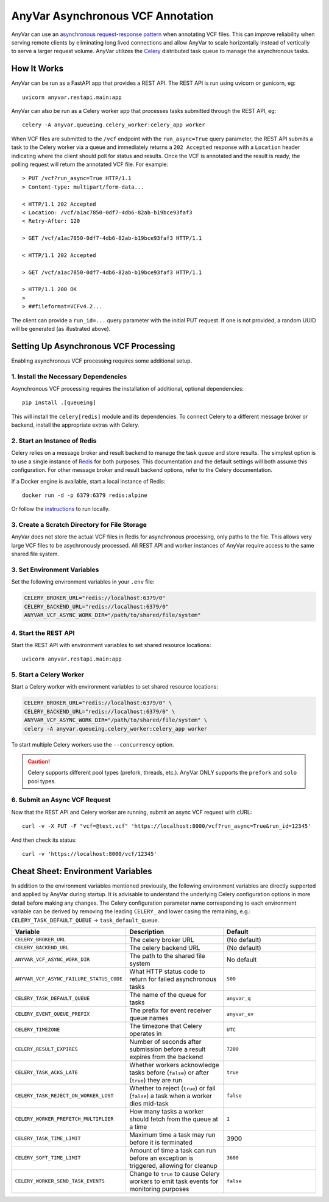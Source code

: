 .. _async:

AnyVar Asynchronous VCF Annotation
!!!!!!!!!!!!!!!!!!!!!!!!!!!!!!!!!!

AnyVar can use an `asynchronous request-response pattern <https://learn.microsoft.com/en-us/azure/architecture/patterns/async-request-reply>`_ when annotating VCF files.  This can improve reliability when serving remote clients by eliminating long lived connections and allow AnyVar to scale horizontally instead of vertically to serve a larger request volume. AnyVar utilizes the `Celery <https://docs.celeryq.dev/>`_ distributed task queue to manage the asynchronous tasks.

How It Works
============

AnyVar can be run as a FastAPI app that provides a REST API.  The REST API is run using uvicorn or gunicorn, eg: ::

    uvicorn anyvar.restapi.main:app

AnyVar can also be run as a Celery worker app that processes tasks submitted through the REST API, eg: ::

    celery -A anyvar.queueing.celery_worker:celery_app worker

When VCF files are submitted to the ``/vcf`` endpoint with the ``run_async=True`` query parameter, the REST API submits a task to the Celery worker via a queue and immediately returns a ``202 Accepted`` response with a ``Location`` header indicating where the client should poll for status and results. Once the VCF is annotated and the result is ready, the polling request will return the annotated VCF file.  For example: ::

    > PUT /vcf?run_async=True HTTP/1.1
    > Content-type: multipart/form-data...

    < HTTP/1.1 202 Accepted
    < Location: /vcf/a1ac7850-0df7-4db6-82ab-b19bce93faf3
    < Retry-After: 120

    > GET /vcf/a1ac7850-0df7-4db6-82ab-b19bce93faf3 HTTP/1.1

    < HTTP/1.1 202 Accepted

    > GET /vcf/a1ac7850-0df7-4db6-82ab-b19bce93faf3 HTTP/1.1

    > HTTP/1.1 200 OK
    >
    > ##fileformat=VCFv4.2...

The client can provide a ``run_id=...`` query parameter with the initial PUT request.  If one is not provided, a random UUID will be generated (as illustrated above).

Setting Up Asynchronous VCF Processing
======================================

Enabling asynchronous VCF processing requires some additional setup.

1. Install the Necessary Dependencies
-------------------------------------

Asynchronous VCF processing requires the installation of additional, optional dependencies: ::

    pip install .[queueing]

This will install the ``celery[redis]`` module and its dependencies.  To connect Celery to a different message broker or backend, install the appropriate extras with Celery.

2. Start an Instance of Redis
-----------------------------

Celery relies on a message broker and result backend to manage the task queue and store results. The simplest option is to use a single instance of `Redis <https://redis.io>`_ for both purposes.  This documentation and the default settings will both assume this configuration.  For other message broker and result backend options, refer to the Celery documentation.

If a Docker engine is available, start a local instance of Redis: ::

    docker run -d -p 6379:6379 redis:alpine

Or follow the `instructions <https://redis.io/docs/latest/get-started/>`_ to run locally.

3. Create a Scratch Directory for File Storage
----------------------------------------------

AnyVar does not store the actual VCF files in Redis for asynchronous processing, only paths to the file. This allows very large VCF files to be asychronously processed.  All REST API and worker instances of AnyVar require access to the same shared file system.

3. Set Environment Variables
----------------------------

Set the following environment variables in your ``.env`` file:

.. code-block:: shell

    CELERY_BROKER_URL="redis://localhost:6379/0"
    CELERY_BACKEND_URL="redis://localhost:6379/0"
    ANYVAR_VCF_ASYNC_WORK_DIR="/path/to/shared/file/system"

4. Start the REST API
---------------------

Start the REST API with environment variables to set shared resource locations: ::

    uvicorn anyvar.restapi.main:app

5. Start a Celery Worker
------------------------

Start a Celery worker with environment variables to set shared resource locations:

.. code-block:: shell

    CELERY_BROKER_URL="redis://localhost:6379/0" \
    CELERY_BACKEND_URL="redis://localhost:6379/0" \
    ANYVAR_VCF_ASYNC_WORK_DIR="/path/to/shared/file/system" \
    celery -A anyvar.queueing.celery_worker:celery_app worker

To start multiple Celery workers use the ``--concurrency`` option.

.. CAUTION::

    Celery supports different pool types (prefork, threads, etc.). AnyVar ONLY supports the ``prefork`` and ``solo`` pool types.


6. Submit an Async VCF Request
------------------------------

Now that the REST API and Celery worker are running, submit an async VCF request with cURL: ::

    curl -v -X PUT -F "vcf=@test.vcf" 'https://localhost:8000/vcf?run_async=True&run_id=12345'

And then check its status: ::

    curl -v 'https://localhost:8000/vcf/12345'

Cheat Sheet: Environment Variables
==================================

In addition to the environment variables mentioned previously, the following environment variables are directly supported and applied by AnyVar during startup.  It is advisable to understand the underlying Celery configuration options in more detail before making any changes.  The Celery configuration parameter name corresponding to each environment variable can be derived by removing the leading ``CELERY_`` and lower casing the remaining, e.g.: ``CELERY_TASK_DEFAULT_QUEUE`` -> ``task_default_queue``.

.. list-table::
   :widths: 20 40 40
   :header-rows: 1

   * - Variable
     - Description
     - Default
   * - ``CELERY_BROKER_URL``
     - The celery broker URL
     - (No default)
   * - ``CELERY_BACKEND_URL``
     - The celery backend URL
     - (No default)
   * - ``ANYVAR_VCF_ASYNC_WORK_DIR``
     - The path to the shared file system
     - No default
   * - ``ANYVAR_VCF_ASYNC_FAILURE_STATUS_CODE``
     - What HTTP status code to return for failed asynchronous tasks
     - ``500``
   * - ``CELERY_TASK_DEFAULT_QUEUE``
     - The name of the queue for tasks
     - ``anyvar_q``
   * - ``CELERY_EVENT_QUEUE_PREFIX``
     - The prefix for event receiver queue names
     - ``anyvar_ev``
   * - ``CELERY_TIMEZONE``
     - The timezone that Celery operates in
     - ``UTC``
   * - ``CELERY_RESULT_EXPIRES``
     - Number of seconds after submission before a result expires from the backend
     - ``7200``
   * - ``CELERY_TASK_ACKS_LATE``
     - Whether workers acknowledge tasks before (``false``) or after (``true``) they are run
     - ``true``
   * - ``CELERY_TASK_REJECT_ON_WORKER_LOST``
     - Whether to reject (``true``) or fail (``false``) a task when a worker dies mid-task
     - ``false``
   * - ``CELERY_WORKER_PREFETCH_MULTIPLIER``
     - How many tasks a worker should fetch from the queue at a time
     - ``1``
   * - ``CELERY_TASK_TIME_LIMIT``
     - Maximum time a task may run before it is terminated
     - 3900
   * - ``CELERY_SOFT_TIME_LIMIT``
     - Amount of time a task can run before an exception is triggered, allowing for cleanup
     - ``3600``
   * - ``CELERY_WORKER_SEND_TASK_EVENTS``
     - Change to ``true`` to cause Celery workers to emit task events for monitoring purposes
     - ``false``
